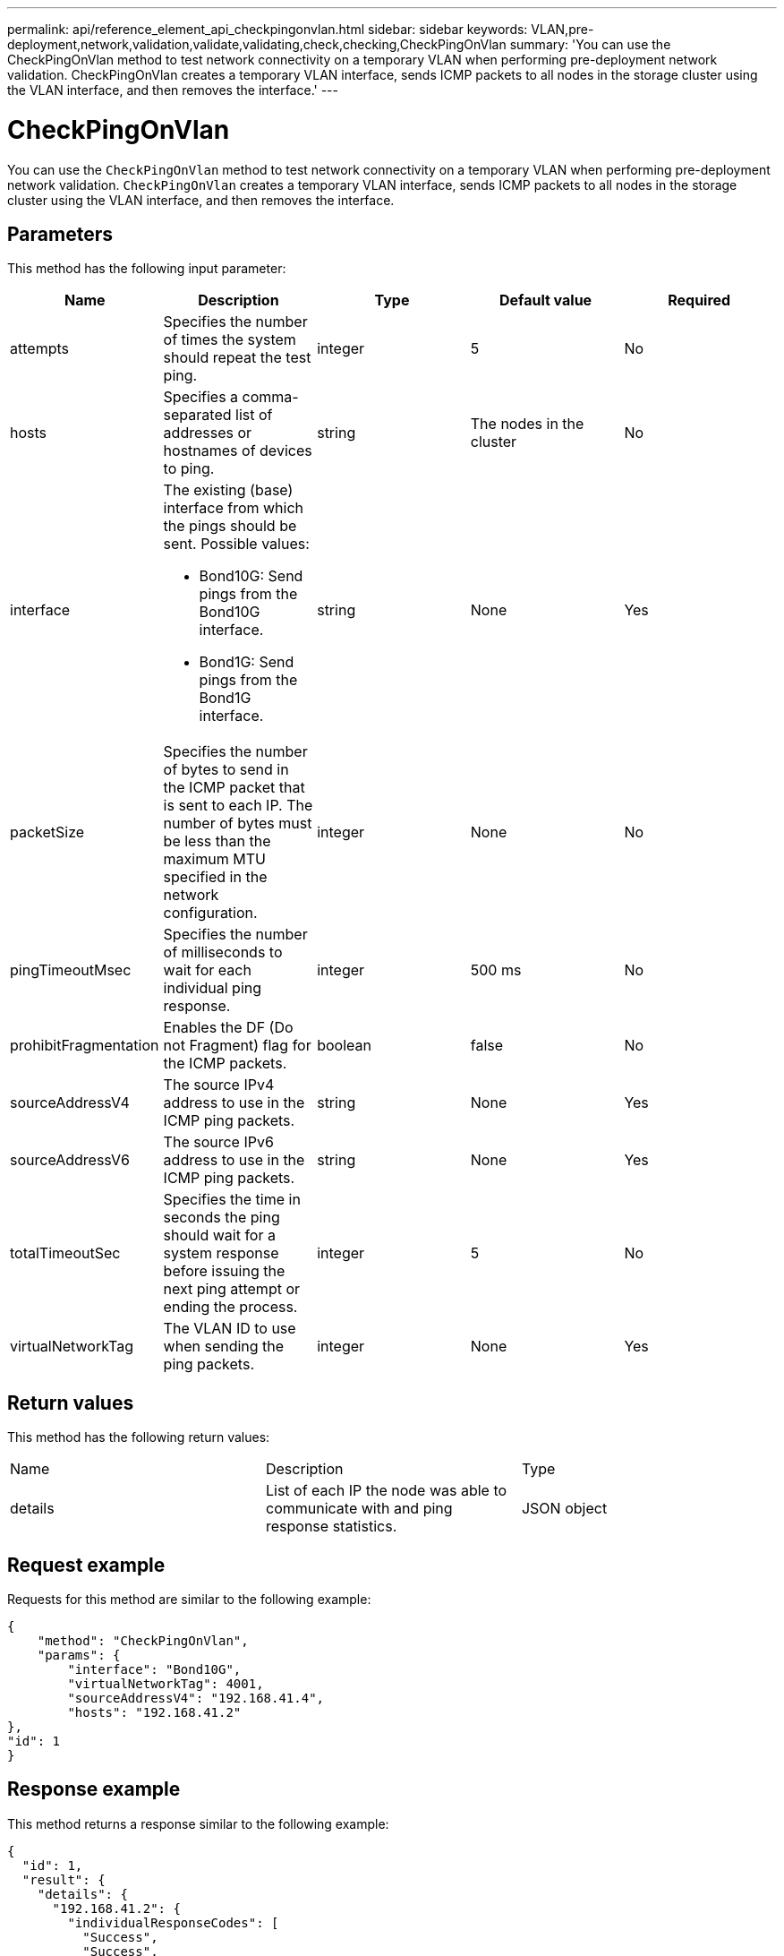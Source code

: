 ---
permalink: api/reference_element_api_checkpingonvlan.html
sidebar: sidebar
keywords: VLAN,pre-deployment,network,validation,validate,validating,check,checking,CheckPingOnVlan
summary: 'You can use the CheckPingOnVlan method to test network connectivity on a temporary VLAN when performing pre-deployment network validation. CheckPingOnVlan creates a temporary VLAN interface, sends ICMP packets to all nodes in the storage cluster using the VLAN interface, and then removes the interface.'
---

= CheckPingOnVlan
:icons: font
:imagesdir: ../media/

[.lead]
You can use the `CheckPingOnVlan` method to test network connectivity on a temporary VLAN when performing pre-deployment network validation. `CheckPingOnVlan` creates a temporary VLAN interface, sends ICMP packets to all nodes in the storage cluster using the VLAN interface, and then removes the interface.

== Parameters

This method has the following input parameter:

[options="header"]
|===
|Name |Description |Type |Default value |Required
a|
attempts
a|
Specifies the number of times the system should repeat the test ping.
a|
integer
a|
5
a|
No
a|
hosts
a|
Specifies a comma-separated list of addresses or hostnames of devices to ping.
a|
string
a|
The nodes in the cluster
a|
No
a|
interface
a|
The existing (base) interface from which the pings should be sent. Possible values:

* Bond10G: Send pings from the Bond10G interface.
* Bond1G: Send pings from the Bond1G interface.

a|
string
a|
None
a|
Yes
a|
packetSize
a|
Specifies the number of bytes to send in the ICMP packet that is sent to each IP. The number of bytes must be less than the maximum MTU specified in the network configuration.
a|
integer
a|
None
a|
No
a|
pingTimeoutMsec
a|
Specifies the number of milliseconds to wait for each individual ping response.
a|
integer
a|
500 ms
a|
No
a|
prohibitFragmentation
a|
Enables the DF (Do not Fragment) flag for the ICMP packets.
a|
boolean
a|
false
a|
No
a|
sourceAddressV4
a|
The source IPv4 address to use in the ICMP ping packets.
a|
string
a|
None
a|
Yes
a|
sourceAddressV6
a|
The source IPv6 address to use in the ICMP ping packets.
a|
string
a|
None
a|
Yes
a|
totalTimeoutSec
a|
Specifies the time in seconds the ping should wait for a system response before issuing the next ping attempt or ending the process.
a|
integer
a|
5
a|
No
a|
virtualNetworkTag
a|
The VLAN ID to use when sending the ping packets.
a|
integer
a|
None
a|
Yes
|===

== Return values

This method has the following return values:

|===
|Name |Description |Type
a|
details
a|
List of each IP the node was able to communicate with and ping response statistics.
a|
JSON object
|===

== Request example

Requests for this method are similar to the following example:

----
{
    "method": "CheckPingOnVlan",
    "params": {
        "interface": "Bond10G",
        "virtualNetworkTag": 4001,
        "sourceAddressV4": "192.168.41.4",
        "hosts": "192.168.41.2"
},
"id": 1
}
----

== Response example

This method returns a response similar to the following example:

----
{
  "id": 1,
  "result": {
    "details": {
      "192.168.41.2": {
        "individualResponseCodes": [
          "Success",
          "Success",
          "Success",
          "Success",
          "Success"
        ],
        "individualResponseTimes": [
          "00:00:00.000373",
          "00:00:00.000098",
          "00:00:00.000097",
          "00:00:00.000074",
          "00:00:00.000075"
        ],
        "individualStatus": [
          true,
          true,
          true,
          true,
          true
        ],
        "interface": "Bond10G",
        "responseTime": "00:00:00.000143",
        "sourceAddressV4": "192.168.41.4",
        "successful": true,
        "virtualNetworkTag": 4001
      }
    },
    "duration": "00:00:00.244379",
    "result": "Passed"
  }
}
----

== New since version

11.1
